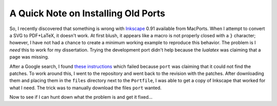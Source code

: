 .. meta::
   :date: 2015-03-24

A Quick Note on Installing Old Ports
====================================

.. class:: summary

   So, I recently discovered that something is wrong with Inkscape_ 0.91
   available from MacPorts.  When I attempt to convert a SVG to
   PDF+LaTeX, it doesn't work.  At first blush, it appears like a macro
   is not properly closed with a ``}`` character; however, I have not
   had a chance to create a minimum working example to reproduce this
   behavior.  The problem is I *need* this to work for my dissertation.
   Trying the development port didn't help because the `lualatex` was
   claiming that a page was missing.

After a Google search, I found `these instructions`_ which failed
because ``port`` was claiming that it could not find the patches.  To
work around this, I went to the repository and went back to the revision
with the patches.  After downloading them and placing them in the
``files`` directory next to the ``Portfile``, I was able to get a copy
of Inkscape that worked for what I need.  The trick was to manually
download the files ``port`` wanted.

Now to see if I can hunt down what the problem is and get it fixed…

.. _Inkscape: https://inkscape.org/en/
.. _`these instructions`: http://trac.macports.org/wiki/howto/InstallingOlderPort

